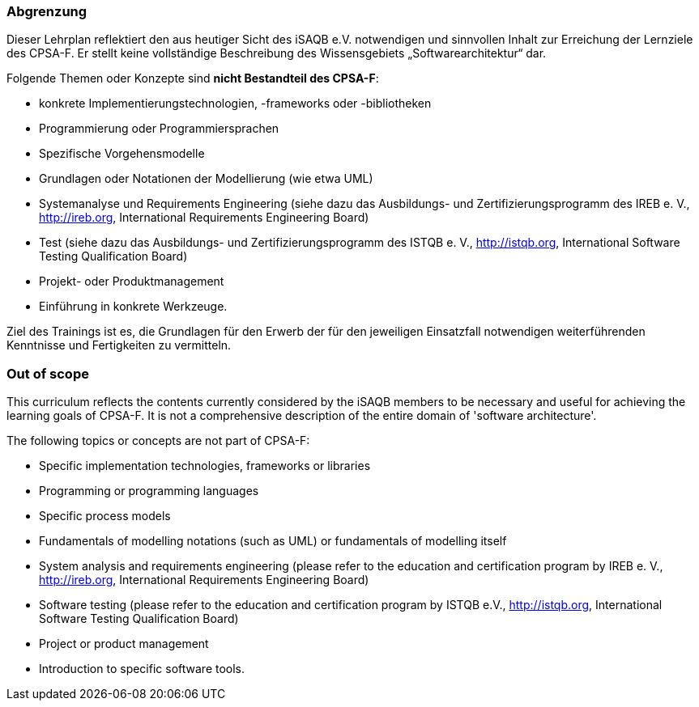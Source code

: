 
<<<
// tag::DE[]
=== Abgrenzung
Dieser Lehrplan reflektiert den aus heutiger Sicht des iSAQB e.V. notwendigen und sinnvollen Inhalt zur Erreichung der Lernziele des CPSA-F. Er stellt keine vollständige Beschreibung des Wissensgebiets „Softwarearchitektur“ dar.

Folgende Themen oder Konzepte sind *nicht Bestandteil des CPSA-F*:

* konkrete Implementierungstechnologien, -frameworks oder -bibliotheken
* Programmierung oder Programmiersprachen
* Spezifische Vorgehensmodelle
* Grundlagen oder Notationen der Modellierung (wie etwa UML)
* Systemanalyse und Requirements Engineering (siehe dazu das Ausbildungs- und Zertifizierungsprogramm des IREB e. V., http://ireb.org, International Requirements Engineering Board)
* Test (siehe dazu das Ausbildungs- und Zertifizierungsprogramm des ISTQB e. V., http://istqb.org, International Software Testing Qualification Board)
* Projekt- oder Produktmanagement
* Einführung in konkrete Werkzeuge.

Ziel des Trainings ist es, die Grundlagen für den Erwerb der für den jeweiligen Einsatzfall notwendigen weiterführenden Kenntnisse und Fertigkeiten zu vermitteln.

// end::DE[]

// tag::EN[]
=== Out of scope
This curriculum reflects the contents currently considered by the iSAQB members to be necessary and useful for achieving the learning goals of CPSA-F. It is not a comprehensive description of the entire domain of 'software architecture'.

The following topics or concepts are not part of CPSA-F:

* Specific implementation technologies, frameworks or libraries
* Programming or programming languages
* Specific process models
* Fundamentals of modelling notations (such as UML) or fundamentals of modelling itself
* System analysis and requirements engineering (please refer to the education and certification program by IREB e. V., http://ireb.org, International Requirements Engineering Board)
* Software testing (please refer to the education and certification program by ISTQB e.V., http://istqb.org, International Software Testing Qualification Board)
* Project or product management
* Introduction to specific software tools.

// end::EN[]

// tag::REMARK[]
// end::REMARK[]
